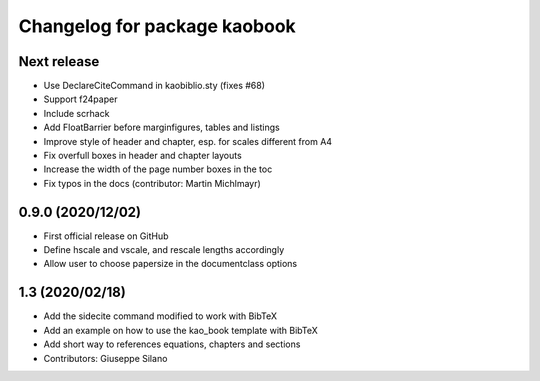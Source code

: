 ^^^^^^^^^^^^^^^^^^^^^^^^^^^^^^^^^^^^^^
Changelog for package kaobook
^^^^^^^^^^^^^^^^^^^^^^^^^^^^^^^^^^^^^^

Next release
------------
* Use \DeclareCiteCommand in kaobiblio.sty (fixes #68)
* Support f24paper
* Include scrhack
* Add \FloatBarrier before marginfigures, tables and listings
* Improve style of header and chapter, esp. for scales different from A4
* Fix overfull boxes in header and chapter layouts
* Increase the width of the page number boxes in the toc
* Fix typos in the docs (contributor: Martin Michlmayr)

0.9.0 (2020/12/02)
----------------
* First official release on GitHub
* Define \hscale and \vscale, and rescale lengths accordingly
* Allow user to choose papersize in the documentclass options

1.3 (2020/02/18)
----------------
* Add the sidecite command modified to work with BibTeX
* Add an example on how to use the kao_book template with BibTeX
* Add short way to references equations, chapters and sections
* Contributors: Giuseppe Silano

